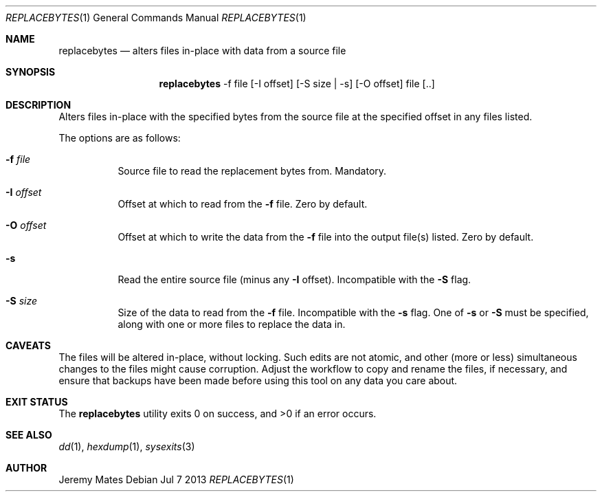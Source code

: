 .Dd Jul 7 2013
.Dt REPLACEBYTES 1
.Os
.Sh NAME
.Nm replacebytes
.Nd alters files in-place with data from a source file
.Sh SYNOPSIS
.Nm replacebytes
-f file [-I offset] [-S size | -s] [-O offset] file [..]
.Sh DESCRIPTION
Alters files in-place with the specified bytes from the source file at
the specified offset in any files listed.
.Pp
The options are as follows:
.Bl -tag -width Ds
.It Fl f Ar file
Source file to read the replacement bytes from. Mandatory.
.It Fl I Ar offset
Offset at which to read from the
.Fl f
file. Zero by default.
.It Fl O Ar offset
Offset at which to write the data from the
.Fl f
file into the output file(s) listed. Zero by default.
.It Fl s
Read the entire source file (minus any
.Fl I
offset). Incompatible with the
.Fl S
flag.
.It Fl S Ar size
Size of the data to read from the
.Fl f
file. Incompatible with the
.Fl s
flag. One of
.Fl s
or
.Fl S
must be specified, along with one or more files to replace the data in.
.El
.Sh CAVEATS
The files will be altered in-place, without locking. Such edits are not
atomic, and other (more or less) simultaneous changes to the files might
cause corruption. Adjust the workflow to copy and rename the files, if
necessary, and ensure that backups have been made before using this tool
on any data you care about.
.Sh EXIT STATUS
.Ex -std replacebytes
.Sh SEE ALSO
.Xr dd 1 ,
.Xr hexdump 1 ,
.Xr sysexits 3
.Sh AUTHOR
Jeremy Mates
